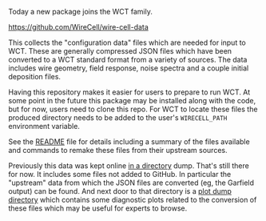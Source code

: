 #+BEGIN_COMMENT
.. title: New Configuration Data Package
.. slug: new-configuration-data-package
.. date: 2017-06-23 15:18:19 UTC-04:00
.. tags: config,build,devel
.. category: toolkit
.. link: 
.. description: 
.. type: text
.. author: Brett Viren
#+END_COMMENT

Today a new package joins the WCT family.  

https://github.com/WireCell/wire-cell-data

This collects the "configuration data" files which are needed for
input to WCT.  These are generally compressed JSON files which have
been converted to a WCT standard format from a variety of sources.
The data includes wire geometry, field response, noise spectra and a
couple initial deposition files.  

Having this repository makes it easier for users to prepare to run
WCT.  At some point in the future this package may be installed along
with the code, but for now, users need to clone this repo.  For WCT to
locate these files the produced directory needs to be added to the
user's =WIRECELL_PATH= environment variable.

See the [[https://github.com/WireCell/wire-cell-data/blob/master/README.org][README]] file for details including a summary of the files
available and commands to remake these files from their upstream
sources.

Previously this data was kept online [[http://www.phy.bnl.gov/~bviren/tmp/wctsim/wct-dev/share/wirecell/data/][in a directory]] dump.  That's
still there for now.  It includes some files not added to GitHub.  In
particular the "upstream" data from which the JSON files are converted
(eg, the Garfield output) can be found.  And next door to that
directory is a [[http://www.phy.bnl.gov/~bviren/tmp/wctsim/wct-dev/share/wirecell/plots/][plot dump directory]] which contains some diagnostic
plots related to the conversion of these files which may be useful for
experts to browse.
